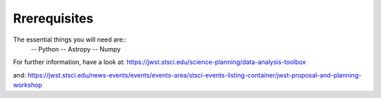 Rrerequisites
========================
The essential things you will need are::
  -- Python
  -- Astropy
  -- Numpy
  
For further information, have a look at:
https://jwst.stsci.edu/science-planning/data-analysis-toolbox

and:
https://jwst.stsci.edu/news-events/events/events-area/stsci-events-listing-container/jwst-proposal-and-planning-workshop
